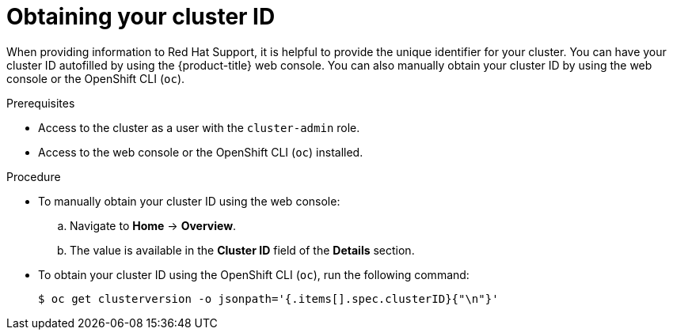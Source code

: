 // Module included in the following assemblies:
//
// * support/gathering-cluster-data.adoc

:_mod-docs-content-type: PROCEDURE
[id="support-get-cluster-id_{context}"]
= Obtaining your cluster ID

When providing information to Red Hat Support, it is helpful to provide the unique identifier for your cluster. You can have your cluster ID autofilled by using the {product-title} web console. You can also manually obtain your cluster ID by using the web console or the OpenShift CLI (`oc`).

.Prerequisites

* Access to the cluster as a user with the `cluster-admin` role.
* Access to the web console or the OpenShift CLI (`oc`) installed.

.Procedure
ifdef::openshift-enterprise,openshift-webscale,openshift-dedicated[]
* To open a support case and have your cluster ID autofilled using the web console:
.. From the toolbar, navigate to *(?) Help* -> *Open Support Case*.
.. The *Cluster ID* value is autofilled.
endif::[]
ifdef::openshift-origin[]
* To open a bug and have your cluster ID autofilled using the web console:
.. From the toolbar, navigate to *(?) Help* -> *Report Bug*.
.. The *Cluster ID* value is autofilled after you click `Submit Bug`.
endif::[]

* To manually obtain your cluster ID using the web console:
.. Navigate to *Home* -> *Overview*.
.. The value is available in the *Cluster ID* field of the *Details* section.

* To obtain your cluster ID using the OpenShift CLI (`oc`), run the following command:
+
[source,terminal]
----
$ oc get clusterversion -o jsonpath='{.items[].spec.clusterID}{"\n"}'
----
